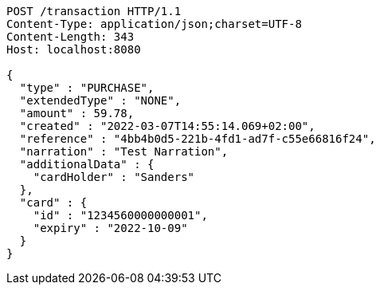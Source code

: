 [source,http,options="nowrap"]
----
POST /transaction HTTP/1.1
Content-Type: application/json;charset=UTF-8
Content-Length: 343
Host: localhost:8080

{
  "type" : "PURCHASE",
  "extendedType" : "NONE",
  "amount" : 59.78,
  "created" : "2022-03-07T14:55:14.069+02:00",
  "reference" : "4bb4b0d5-221b-4fd1-ad7f-c55e66816f24",
  "narration" : "Test Narration",
  "additionalData" : {
    "cardHolder" : "Sanders"
  },
  "card" : {
    "id" : "1234560000000001",
    "expiry" : "2022-10-09"
  }
}
----